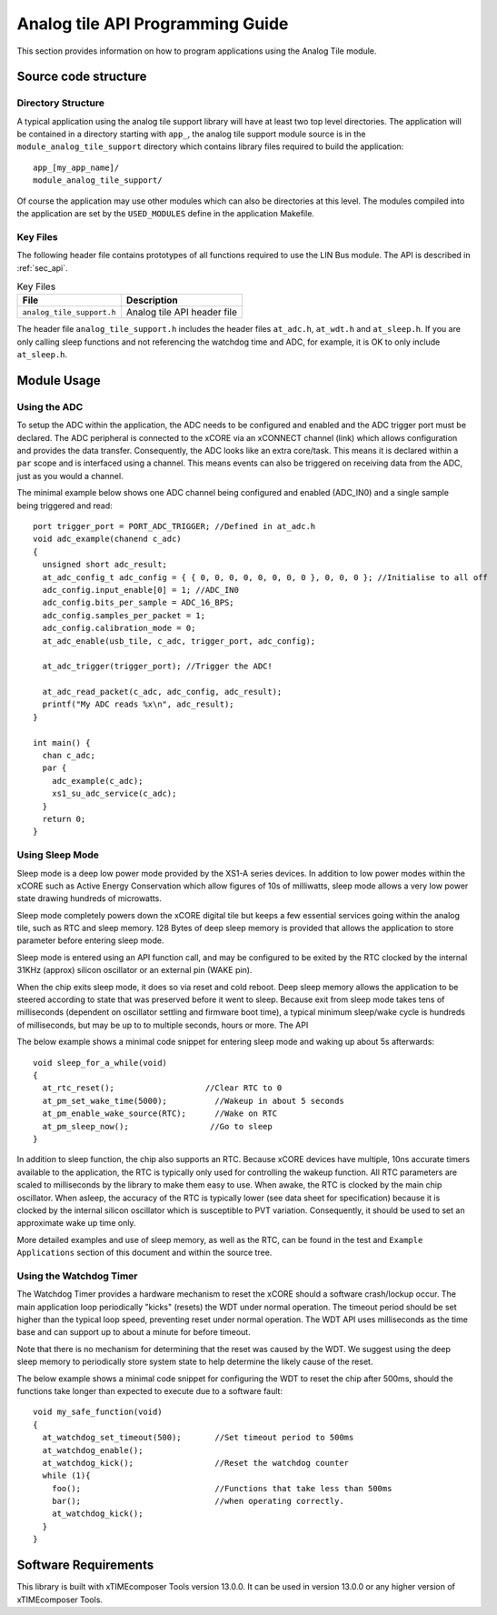 
Analog tile API Programming Guide
=================================

This section provides information on how to program applications using the Analog Tile module.

Source code structure
---------------------

Directory Structure
+++++++++++++++++++

A typical application using the analog tile support library will have at least two top level directories. The application will be contained in a directory starting with ``app_``, the analog tile support module source is in the ``module_analog_tile_support`` directory which contains library files required to build the application::
    
    app_[my_app_name]/
    module_analog_tile_support/

Of course the application may use other modules which can also be directories at this level. The modules compiled into the application are set by the ``USED_MODULES`` define in the application Makefile.

Key Files
+++++++++

The following header file contains prototypes of all functions required to use the LIN Bus 
module. The API is described in :ref:`sec_api`.

.. list-table:: Key Files
  :header-rows: 1

  * - File
    - Description
  * - ``analog_tile_support.h``
    - Analog tile API header file

The header file ``analog_tile_support.h`` includes the header files ``at_adc.h``, ``at_wdt.h`` and ``at_sleep.h``. If you are only calling sleep functions and not referencing the watchdog time and ADC, for example, it is OK to only include ``at_sleep.h``.

Module Usage
------------

Using the ADC
+++++++++++++

To setup the ADC within the application, the ADC needs to be configured and enabled and the ADC trigger port must be declared. 
The ADC peripheral is connected to the xCORE via an xCONNECT channel (link) which allows configuration and provides the data transfer. Consequently, the ADC looks like an extra core/task. This means it is declared within a ``par`` scope and is interfaced using a channel. This means events can also be triggered on receiving data from the ADC, just as you would a channel.

The minimal example below shows one ADC channel being configured and enabled (ADC_IN0) and a single sample being triggered and read::

  port trigger_port = PORT_ADC_TRIGGER; //Defined in at_adc.h	
  void adc_example(chanend c_adc)
  {
    unsigned short adc_result;
    at_adc_config_t adc_config = { { 0, 0, 0, 0, 0, 0, 0, 0 }, 0, 0, 0 }; //Initialise to all off
    adc_config.input_enable[0] = 1; //ADC_IN0
    adc_config.bits_per_sample = ADC_16_BPS;
    adc_config.samples_per_packet = 1;
    adc_config.calibration_mode = 0;
    at_adc_enable(usb_tile, c_adc, trigger_port, adc_config);

    at_adc_trigger(trigger_port); //Trigger the ADC!

    at_adc_read_packet(c_adc, adc_config, adc_result);
    printf("My ADC reads %x\n", adc_result);
  }

  int main() {
    chan c_adc;
    par {
      adc_example(c_adc);
      xs1_su_adc_service(c_adc);
    }
    return 0;
  }
 

Using Sleep Mode
++++++++++++++++

Sleep mode is a deep low power mode provided by the XS1-A series devices. In addition to low power modes within the xCORE such as Active Energy Conservation which allow figures of 10s of milliwatts, sleep mode allows a very low power state drawing hundreds of microwatts.

Sleep mode completely powers down the xCORE digital tile but keeps a few essential services going within the analog tile, such as RTC and sleep memory. 128 Bytes of deep sleep memory is provided that allows the application to store parameter before entering sleep mode. 

Sleep mode is entered using an API function call, and may be configured to be exited by the RTC clocked by the internal 31KHz (approx) silicon oscillator or an external pin (WAKE pin).

When the chip exits sleep mode, it does so via reset and cold reboot. Deep sleep memory allows the application to be steered according to state that was preserved before it went to sleep. Because exit from sleep mode takes tens of milliseconds (dependent on oscillator settling and firmware boot time), a typical minimum sleep/wake cycle is hundreds of milliseconds, but may be up to to multiple seconds, hours or more. The API 

The below example shows a minimal code snippet for entering sleep mode and waking up about 5s afterwards::

  void sleep_for_a_while(void)
  {
    at_rtc_reset();                   //Clear RTC to 0
    at_pm_set_wake_time(5000);	        //Wakeup in about 5 seconds
    at_pm_enable_wake_source(RTC);	//Wake on RTC
    at_pm_sleep_now();	               //Go to sleep
  }


In addition to sleep function, the chip also supports an RTC. Because xCORE devices have multiple, 10ns accurate timers available to the application, the RTC is typically only used for controlling the wakeup function. All RTC parameters are scaled to milliseconds by the library to make them easy to use. When awake, the RTC is clocked by the main chip oscillator. When asleep, the accuracy of the RTC is typically lower (see data sheet for specification) because it is clocked by the internal silicon oscillator which is susceptible to PVT variation. Consequently, it should be used to set an approximate wake up time only.

More detailed examples and use of sleep memory, as well as the RTC, can be found in the test and ``Example Applications`` section of this document and within the source tree.

	
Using the Watchdog Timer
++++++++++++++++++++++++

The Watchdog Timer provides a hardware mechanism to reset the xCORE should a software crash/lockup occur. The main application loop periodically "kicks" (resets) the WDT under normal operation.  The timeout period should be set higher than the typical loop speed, preventing reset under normal operation. The WDT API uses milliseconds as the time base and can support up to about a minute for before timeout.

Note that there is no mechanism for determining that the reset was caused by the WDT. We suggest using the deep sleep memory to periodically store system state to help determine the likely cause of the reset.

The below example shows a minimal code snippet for configuring the WDT to reset the chip after 500ms, should the functions take longer than expected to execute due to a software fault::

  void my_safe_function(void)
  {
    at_watchdog_set_timeout(500);   	//Set timeout period to 500ms
    at_watchdog_enable();
    at_watchdog_kick();			//Reset the watchdog counter
    while (1){
      foo();				//Functions that take less than 500ms
      bar();				//when operating correctly.
      at_watchdog_kick();
    }
  }				


Software Requirements
---------------------

This library is built with xTIMEcomposer Tools version 13.0.0. It can be used in version 13.0.0 or any higher version of xTIMEcomposer Tools.
